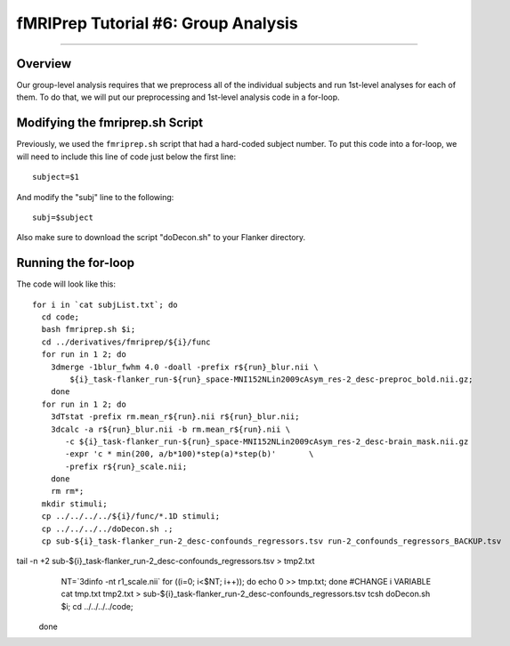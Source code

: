 .. _fMRIPrep_Demo_6_GroupAnalysis:

====================================
fMRIPrep Tutorial #6: Group Analysis
====================================

---------

Overview
********

Our group-level analysis requires that we preprocess all of the individual subjects and run 1st-level analyses for each of them. To do that, we will put our preprocessing and 1st-level analysis code in a for-loop.

Modifying the fmriprep.sh Script
********************************

Previously, we used the ``fmriprep.sh`` script that had a hard-coded subject number. To put this code into a for-loop, we will need to include this line of code just below the first line:

::

  subject=$1
  
And modify the "subj" line to the following:

::

  subj=$subject
  
Also make sure to download the script "doDecon.sh" to your Flanker directory.
  
Running the for-loop
********************

The code will look like this:

::

  for i in `cat subjList.txt`; do
    cd code;
    bash fmriprep.sh $i;
    cd ../derivatives/fmriprep/${i}/func
    for run in 1 2; do
      3dmerge -1blur_fwhm 4.0 -doall -prefix r${run}_blur.nii \
          ${i}_task-flanker_run-${run}_space-MNI152NLin2009cAsym_res-2_desc-preproc_bold.nii.gz;
      done
    for run in 1 2; do
      3dTstat -prefix rm.mean_r${run}.nii r${run}_blur.nii;
      3dcalc -a r${run}_blur.nii -b rm.mean_r${run}.nii \
         -c ${i}_task-flanker_run-${run}_space-MNI152NLin2009cAsym_res-2_desc-brain_mask.nii.gz                            \
         -expr 'c * min(200, a/b*100)*step(a)*step(b)'       \
         -prefix r${run}_scale.nii;
      done
      rm rm*;
    mkdir stimuli;
    cp ../../../../${i}/func/*.1D stimuli;
    cp ../../../../doDecon.sh .;
    cp sub-${i}_task-flanker_run-2_desc-confounds_regressors.tsv run-2_confounds_regressors_BACKUP.tsv
tail -n +2 sub-${i}_task-flanker_run-2_desc-confounds_regressors.tsv > tmp2.txt
    NT=`3dinfo -nt r1_scale.nii`
    for ((i=0; i<$NT; i++)); do echo 0 >> tmp.txt; done #CHANGE i VARIABLE
    cat tmp.txt tmp2.txt > sub-${i}_task-flanker_run-2_desc-confounds_regressors.tsv
    tcsh doDecon.sh $i;
    cd ../../../../code;
  done
    
